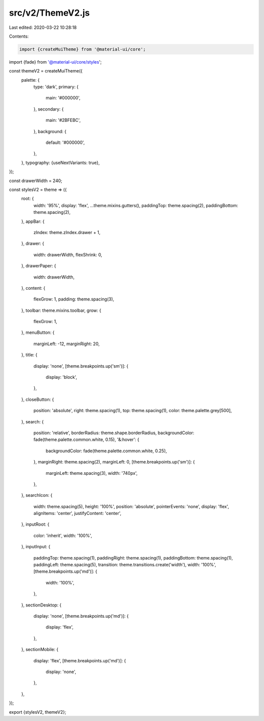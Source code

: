 src/v2/ThemeV2.js
=================

Last edited: 2020-03-22 10:28:18

Contents:

.. code-block:: js

    import {createMuiTheme} from '@material-ui/core';
import {fade} from '@material-ui/core/styles';

const themeV2 = createMuiTheme({
  palette: {
    type: 'dark',
    primary: {
      main: '#000000',
    },
    secondary: {
      main: '#2BFEBC',
    },
    background: {
      default: '#000000',
    },
  },
  typography: {useNextVariants: true},
});

const drawerWidth = 240;

const stylesV2 = theme => ({
  root: {
    width: '95%',
    display: 'flex',
    ...theme.mixins.gutters(),
    paddingTop: theme.spacing(2),
    paddingBottom: theme.spacing(2),
  },
  appBar: {
    zIndex: theme.zIndex.drawer + 1,
  },
  drawer: {
    width: drawerWidth,
    flexShrink: 0,
  },
  drawerPaper: {
    width: drawerWidth,
  },
  content: {
    flexGrow: 1,
    padding: theme.spacing(3),
  },
  toolbar: theme.mixins.toolbar,
  grow: {
    flexGrow: 1,
  },
  menuButton: {
    marginLeft: -12,
    marginRight: 20,
  },
  title: {
    display: 'none',
    [theme.breakpoints.up('sm')]: {
      display: 'block',
    },
  },
  closeButton: {
    position: 'absolute',
    right: theme.spacing(1),
    top: theme.spacing(1),
    color: theme.palette.grey[500],
  },
  search: {
    position: 'relative',
    borderRadius: theme.shape.borderRadius,
    backgroundColor: fade(theme.palette.common.white, 0.15),
    '&:hover': {
      backgroundColor: fade(theme.palette.common.white, 0.25),
    },
    marginRight: theme.spacing(2),
    marginLeft: 0,
    [theme.breakpoints.up('sm')]: {
      marginLeft: theme.spacing(3),
      width: '740px',
    },
  },
  searchIcon: {
    width: theme.spacing(5),
    height: '100%',
    position: 'absolute',
    pointerEvents: 'none',
    display: 'flex',
    alignItems: 'center',
    justifyContent: 'center',
  },
  inputRoot: {
    color: 'inherit',
    width: '100%',
  },
  inputInput: {
    paddingTop: theme.spacing(1),
    paddingRight: theme.spacing(1),
    paddingBottom: theme.spacing(1),
    paddingLeft: theme.spacing(5),
    transition: theme.transitions.create('width'),
    width: '100%',
    [theme.breakpoints.up('md')]: {
      width: '100%',
    },
  },
  sectionDesktop: {
    display: 'none',
    [theme.breakpoints.up('md')]: {
      display: 'flex',
    },
  },
  sectionMobile: {
    display: 'flex',
    [theme.breakpoints.up('md')]: {
      display: 'none',
    },
  },
});

export {stylesV2, themeV2};


